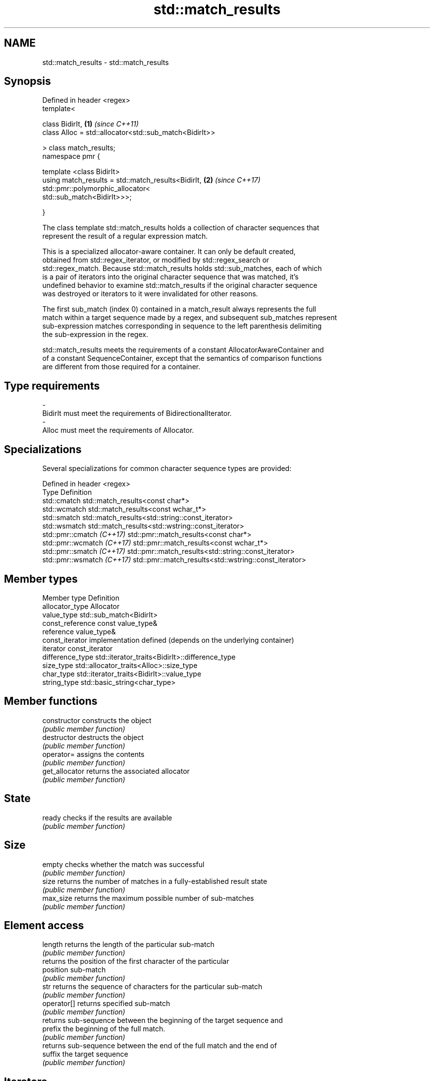 .TH std::match_results 3 "2019.03.28" "http://cppreference.com" "C++ Standard Libary"
.SH NAME
std::match_results \- std::match_results

.SH Synopsis
   Defined in header <regex>
   template<

       class BidirIt,                                             \fB(1)\fP \fI(since C++11)\fP
       class Alloc = std::allocator<std::sub_match<BidirIt>>

   > class match_results;
   namespace pmr {

       template <class BidirIt>
       using match_results = std::match_results<BidirIt,          \fB(2)\fP \fI(since C++17)\fP
                                 std::pmr::polymorphic_allocator<
                                     std::sub_match<BidirIt>>>;

   }

   The class template std::match_results holds a collection of character sequences that
   represent the result of a regular expression match.

   This is a specialized allocator-aware container. It can only be default created,
   obtained from std::regex_iterator, or modified by std::regex_search or
   std::regex_match. Because std::match_results holds std::sub_matches, each of which
   is a pair of iterators into the original character sequence that was matched, it's
   undefined behavior to examine std::match_results if the original character sequence
   was destroyed or iterators to it were invalidated for other reasons.

   The first sub_match (index 0) contained in a match_result always represents the full
   match within a target sequence made by a regex, and subsequent sub_matches represent
   sub-expression matches corresponding in sequence to the left parenthesis delimiting
   the sub-expression in the regex.

   std::match_results meets the requirements of a constant AllocatorAwareContainer and
   of a constant SequenceContainer, except that the semantics of comparison functions
   are different from those required for a container.

.SH Type requirements

   -
   BidirIt must meet the requirements of BidirectionalIterator.
   -
   Alloc must meet the requirements of Allocator.

.SH Specializations

   Several specializations for common character sequence types are provided:

   Defined in header <regex>
   Type                      Definition
   std::cmatch               std::match_results<const char*>
   std::wcmatch              std::match_results<const wchar_t*>
   std::smatch               std::match_results<std::string::const_iterator>
   std::wsmatch              std::match_results<std::wstring::const_iterator>
   std::pmr::cmatch \fI(C++17)\fP  std::pmr::match_results<const char*>
   std::pmr::wcmatch \fI(C++17)\fP std::pmr::match_results<const wchar_t*>
   std::pmr::smatch \fI(C++17)\fP  std::pmr::match_results<std::string::const_iterator>
   std::pmr::wsmatch \fI(C++17)\fP std::pmr::match_results<std::wstring::const_iterator>

.SH Member types

   Member type     Definition
   allocator_type  Allocator
   value_type      std::sub_match<BidirIt>
   const_reference const value_type&
   reference       value_type&
   const_iterator  implementation defined (depends on the underlying container)
   iterator        const_iterator
   difference_type std::iterator_traits<BidirIt>::difference_type
   size_type       std::allocator_traits<Alloc>::size_type
   char_type       std::iterator_traits<BidirIt>::value_type
   string_type     std::basic_string<char_type>

.SH Member functions

   constructor   constructs the object
                 \fI(public member function)\fP 
   destructor    destructs the object
                 \fI(public member function)\fP 
   operator=     assigns the contents
                 \fI(public member function)\fP 
   get_allocator returns the associated allocator
                 \fI(public member function)\fP 
.SH State
   ready         checks if the results are available
                 \fI(public member function)\fP
.SH Size
   empty         checks whether the match was successful
                 \fI(public member function)\fP 
   size          returns the number of matches in a fully-established result state
                 \fI(public member function)\fP 
   max_size      returns the maximum possible number of sub-matches
                 \fI(public member function)\fP 
.SH Element access
   length        returns the length of the particular sub-match
                 \fI(public member function)\fP 
                 returns the position of the first character of the particular
   position      sub-match
                 \fI(public member function)\fP 
   str           returns the sequence of characters for the particular sub-match
                 \fI(public member function)\fP 
   operator[]    returns specified sub-match
                 \fI(public member function)\fP 
                 returns sub-sequence between the beginning of the target sequence and
   prefix        the beginning of the full match.
                 \fI(public member function)\fP 
                 returns sub-sequence between the end of the full match and the end of
   suffix        the target sequence
                 \fI(public member function)\fP 
.SH Iterators
   begin         returns iterator to the beginning of the list of sub-matches
   cbegin        \fI(public member function)\fP 
   end           returns iterator to the end of the list of sub-matches
   cend          \fI(public member function)\fP 
.SH Format
   format        formats match results for output
                 \fI(public member function)\fP 
.SH Modifiers
   swap          swaps the contents
                 \fI(public member function)\fP 

.SH Non-member functions

   operator==                    lexicographically compares the values in the two match
   operator!=                    result
                                 \fI(function template)\fP 
   std::swap(std::match_results) specializes the std::swap() algorithm
   \fI(C++11)\fP                       \fI(function template)\fP 
